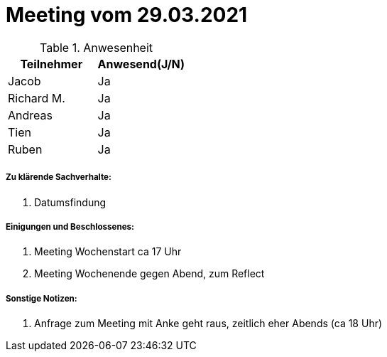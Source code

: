 = Meeting vom 29.03.2021


.Anwesenheit
|===
|*Teilnehmer* | *Anwesend(J/N)*

|Jacob 
| Ja

|Richard M.
| Ja

|Andreas
| Ja

|Tien
| Ja

|Ruben
| Ja

|===

===== *Zu klärende Sachverhalte:*
. Datumsfindung

===== *Einigungen und Beschlossenes:*
. Meeting Wochenstart ca 17 Uhr
. Meeting Wochenende gegen Abend, zum Reflect

===== *Sonstige Notizen:*
. Anfrage zum Meeting mit Anke geht raus, zeitlich eher Abends (ca 18 Uhr)
